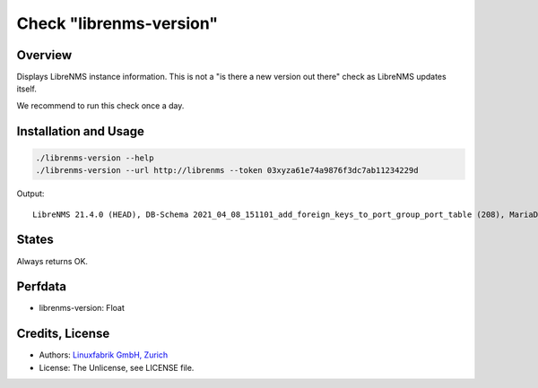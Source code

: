 Check "librenms-version"
========================

Overview
--------

Displays LibreNMS instance information. This is not a "is there a new version out there" check as LibreNMS updates itself.

We recommend to run this check once a day.


Installation and Usage
----------------------

.. code-block:: bash

    ./librenms-version --help
    ./librenms-version --url http://librenms --token 03xyza61e74a9876f3dc7ab11234229d

Output::

    LibreNMS 21.4.0 (HEAD), DB-Schema 2021_04_08_151101_add_foreign_keys_to_port_group_port_table (208), MariaDB 10.6.0-MariaDB, NET-SNMP 5.8, PHP 8.0.5, Python 3.6.8, RRD-Tool 1.7.0|'librenms-version'=21.4;;;0;


States
------

Always returns OK.


Perfdata
--------

* librenms-version: Float


Credits, License
----------------

* Authors: `Linuxfabrik GmbH, Zurich <https://www.linuxfabrik.ch>`_
* License: The Unlicense, see LICENSE file.


